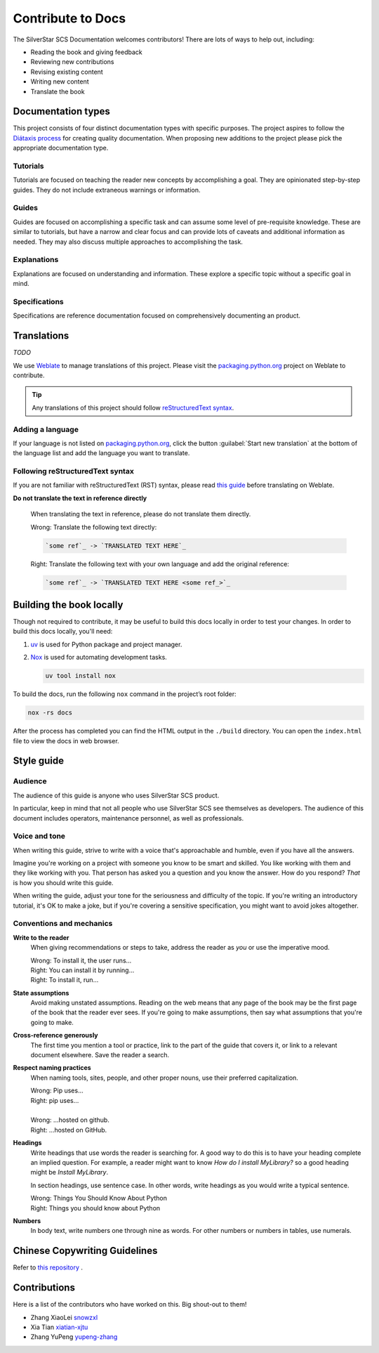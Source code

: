 .. |SS-SCS-Docs| replace:: SilverStar SCS Documentation

Contribute to Docs
==================

The |SS-SCS-Docs| welcomes contributors! There are lots of ways to help out, including:

- Reading the book and giving feedback
- Reviewing new contributions
- Revising existing content
- Writing new content
- Translate the book

Documentation types
-------------------

This project consists of four distinct documentation types with specific purposes. The
project aspires to follow the `Diátaxis process`_ for creating quality documentation.
When proposing new additions to the project please pick the appropriate documentation
type.

.. _diátaxis process: https://diataxis.fr/

Tutorials
~~~~~~~~~

Tutorials are focused on teaching the reader new concepts by accomplishing a goal. They
are opinionated step-by-step guides. They do not include extraneous warnings or
information.

Guides
~~~~~~

Guides are focused on accomplishing a specific task and can assume some level of
pre-requisite knowledge. These are similar to tutorials, but have a narrow and clear
focus and can provide lots of caveats and additional information as needed. They may
also discuss multiple approaches to accomplishing the task.

Explanations
~~~~~~~~~~~~

Explanations are focused on understanding and information. These explore a specific
topic without a specific goal in mind.

Specifications
~~~~~~~~~~~~~~

Specifications are reference documentation focused on comprehensively documenting an
product.

Translations
------------

*TODO*

We use Weblate_ to manage translations of this project. Please visit the
packaging.python.org_ project on Weblate to contribute.

.. tip::

    Any translations of this project should follow `reStructuredText syntax`_.

.. _packaging.python.org: https://hosted.weblate.org/projects/

.. _restructuredtext syntax: https://www.sphinx-doc.org/en/master/usage/restructuredtext/basics.html

.. _weblate: https://weblate.org/

Adding a language
~~~~~~~~~~~~~~~~~

If your language is not listed on packaging.python.org_, click the button
:guilabel:`Start new translation` at the bottom of the language list and add the
language you want to translate.

Following reStructuredText syntax
~~~~~~~~~~~~~~~~~~~~~~~~~~~~~~~~~

If you are not familiar with reStructuredText (RST) syntax, please read `this guide`_
before translating on Weblate.

**Do not translate the text in reference directly**

    When translating the text in reference, please do not translate them directly.

    |   Wrong: Translate the following text directly:

    .. code-block:: rst

        `some ref`_ -> `TRANSLATED TEXT HERE`_

    |   Right: Translate the following text with your own language and add the original
        reference:

    .. code-block:: rst

        `some ref`_ -> `TRANSLATED TEXT HERE <some ref_>`_

.. _this guide: https://docutils.sourceforge.io/docs/user/rst/quickref.html

Building the book locally
-------------------------

Though not required to contribute, it may be useful to build this docs locally in order
to test your changes. In order to build this docs locally, you'll need:

1. uv_ is used for Python package and project manager.
2. Nox_ is used for automating development tasks.

   .. code-block:: bash

       uv tool install nox

To build the docs, run the following ``nox`` command in the project’s root folder:

.. code-block:: bash

    nox -rs docs

After the process has completed you can find the HTML output in the ``./build``
directory. You can open the ``index.html`` file to view the docs in web browser.

.. _nox: https://nox.readthedocs.io/en/stable/

.. _uv: https://docs.astral.sh/uv/

Style guide
-----------

Audience
~~~~~~~~

The audience of this guide is anyone who uses SilverStar SCS product.

In particular, keep in mind that not all people who use SilverStar SCS see themselves as
developers. The audience of this document includes operators, maintenance personnel, as
well as professionals.

Voice and tone
~~~~~~~~~~~~~~

When writing this guide, strive to write with a voice that's approachable and humble,
even if you have all the answers.

Imagine you're working on a project with someone you know to be smart and skilled. You
like working with them and they like working with you. That person has asked you a
question and you know the answer. How do you respond? *That* is how you should write
this guide.

When writing the guide, adjust your tone for the seriousness and difficulty of the
topic. If you're writing an introductory tutorial, it's OK to make a joke, but if you're
covering a sensitive specification, you might want to avoid jokes altogether.

Conventions and mechanics
~~~~~~~~~~~~~~~~~~~~~~~~~

**Write to the reader**
    When giving recommendations or steps to take, address the reader as *you* or use the
    imperative mood.

    |   Wrong: To install it, the user runs…
    |   Right: You can install it by running…
    |   Right: To install it, run…

**State assumptions**
    Avoid making unstated assumptions. Reading on the web means that any page of the
    book may be the first page of the book that the reader ever sees. If you're going to
    make assumptions, then say what assumptions that you're going to make.

**Cross-reference generously**
    The first time you mention a tool or practice, link to the part of the guide that
    covers it, or link to a relevant document elsewhere. Save the reader a search.

**Respect naming practices**
    When naming tools, sites, people, and other proper nouns, use their preferred
    capitalization.

    |   Wrong: Pip uses…
    |   Right: pip uses…
    |
    |   Wrong: …hosted on github.
    |   Right: …hosted on GitHub.

**Headings**
    Write headings that use words the reader is searching for. A good way to do this is
    to have your heading complete an implied question. For example, a reader might want
    to know *How do I install MyLibrary?* so a good heading might be *Install
    MyLibrary*.

    In section headings, use sentence case. In other words, write headings as you would
    write a typical sentence.

    |   Wrong: Things You Should Know About Python
    |   Right: Things you should know about Python

**Numbers**
    In body text, write numbers one through nine as words. For other numbers or numbers
    in tables, use numerals.

Chinese Copywriting Guidelines
------------------------------

Refer to `this repository
<https://github.com/sparanoid/chinese-copywriting-guidelines>`_ .

.. _contributors:

Contributions
-------------

Here is a list of the contributors who have worked on this. Big shout-out to them!

- Zhang XiaoLei `snowzxl <https://github.com/snowzxl>`_
- Xia Tian `xiatian-xjtu <https://github.com/xiatian-xjtu>`_
- Zhang YuPeng `yupeng-zhang <https://github.com/yupeng-zhang>`_
